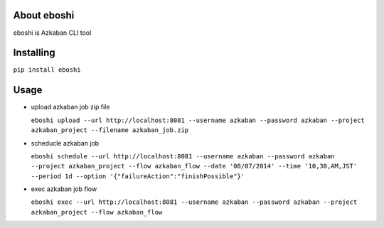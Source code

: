 About eboshi
-----------

eboshi is Azkaban CLI tool

Installing
----------

``pip install eboshi``

Usage
----------

* upload azkaban job zip file

  ``eboshi upload --url http://localhost:8081 --username azkaban --password azkaban --project azkaban_project --filename azkaban_job.zip``

* scheducle azkaban job

  ``eboshi schedule --url http://localhost:8081 --username azkaban --password azkaban --project azkaban_project --flow azkaban_flow --date '08/07/2014' --time '10,30,AM,JST' --period 1d --option '{"failureAction":"finishPossible"}'``

* exec azkaban job flow

  ``eboshi exec --url http://localhost:8081 --username azkaban --password azkaban --project azkaban_project --flow azkaban_flow``
